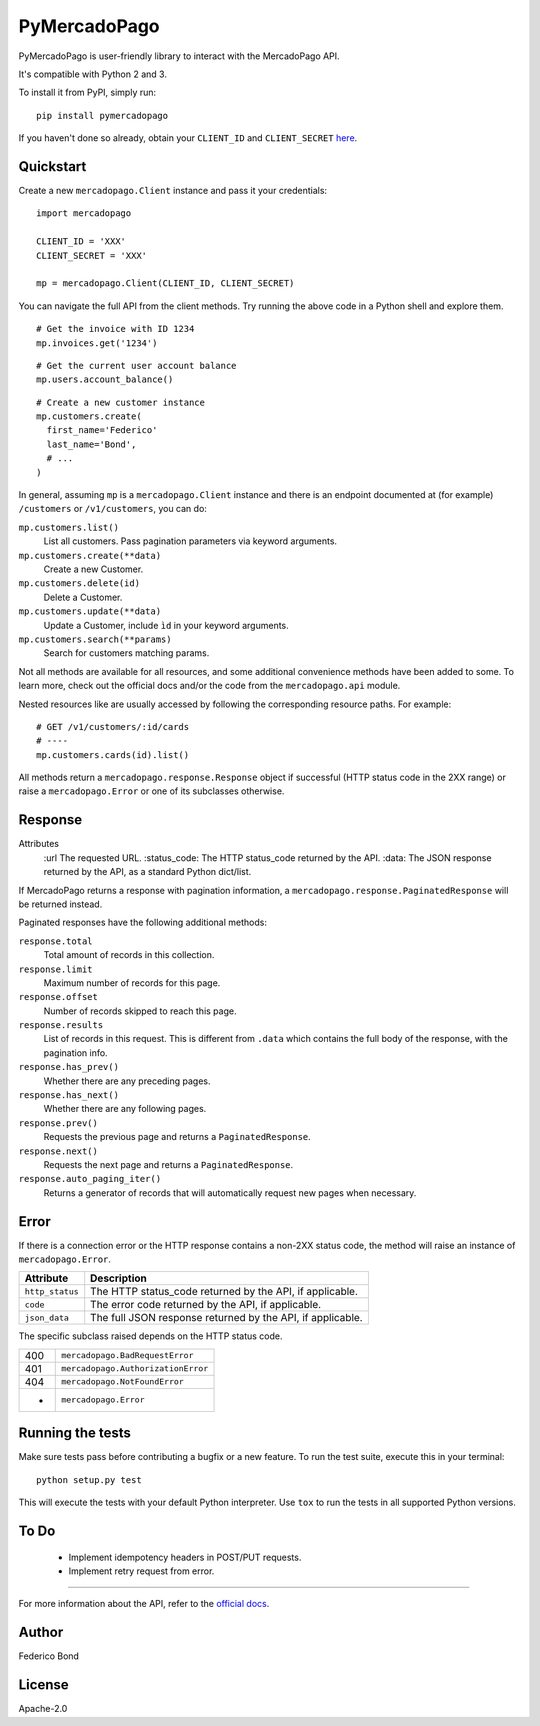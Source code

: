 PyMercadoPago
=============

.. image:: https://img.shields.io/pypi/v/pymercadopago.svg
   :target: https://pypi.python.org/pypi/pymercadopago
   :alt: Latest Version

.. image:: https://travis-ci.org/federicobond/pymercadopago.svg?branch=master
   :target: https://travis-ci.org/federicobond/pymercadopago


PyMercadoPago is user-friendly library to interact with the MercadoPago API.

It's compatible with Python 2 and 3.

To install it from PyPI, simply run::

    pip install pymercadopago

If you haven't done so already, obtain your ``CLIENT_ID`` and ``CLIENT_SECRET`` `here
<https://www.mercadopago.com/mla/account/credentials?type=basic>`_.

Quickstart
----------

Create a new ``mercadopago.Client`` instance and pass it your credentials:

.. highlight:: python

::

    import mercadopago

    CLIENT_ID = 'XXX'
    CLIENT_SECRET = 'XXX'

    mp = mercadopago.Client(CLIENT_ID, CLIENT_SECRET)


You can navigate the full API from the client methods. Try running the above
code in a Python shell and explore them.

::

    # Get the invoice with ID 1234
    mp.invoices.get('1234')


::

    # Get the current user account balance
    mp.users.account_balance()


::

    # Create a new customer instance
    mp.customers.create(
      first_name='Federico'
      last_name='Bond',
      # ...
    )


In general, assuming ``mp`` is a ``mercadopago.Client`` instance and there is
an endpoint documented at (for example) ``/customers`` or ``/v1/customers``,
you can do:

``mp.customers.list()``
    List all customers. Pass pagination parameters via keyword arguments.

``mp.customers.create(**data)``
    Create a new Customer.

``mp.customers.delete(id)``
    Delete a Customer.

``mp.customers.update(**data)``
    Update a Customer, include ``ìd`` in your keyword arguments.

``mp.customers.search(**params)``
    Search for customers matching params.

Not all methods are available for all resources, and some additional
convenience methods have been added to some. To learn more, check out the
official docs and/or the code from the ``mercadopago.api`` module.

Nested resources like are usually accessed by following the corresponding
resource paths. For example:

::

  # GET /v1/customers/:id/cards
  # ----
  mp.customers.cards(id).list()


All methods return a ``mercadopago.response.Response`` object if successful
(HTTP status code in the 2XX range) or raise a ``mercadopago.Error`` or
one of its subclasses otherwise.

Response
--------

Attributes
    :url The requested URL.
    :status_code: The HTTP status_code returned by the API.
    :data: The JSON response returned by the API, as a standard Python dict/list.


If MercadoPago returns a response with pagination information, a
``mercadopago.response.PaginatedResponse`` will be returned instead.

Paginated responses have the following additional methods:

``response.total``
    Total amount of records in this collection.

``response.limit``
    Maximum number of records for this page.

``response.offset``
    Number of records skipped to reach this page.

``response.results``
    List of records in this request. This is different from ``.data`` which
    contains the full body of the response, with the pagination info.

``response.has_prev()``
    Whether there are any preceding pages.

``response.has_next()``
    Whether there are any following pages.

``response.prev()``
    Requests the previous page and returns a ``PaginatedResponse``.

``response.next()``
    Requests the next page and returns a ``PaginatedResponse``.

``response.auto_paging_iter()``
    Returns a generator of records that will automatically request new pages
    when necessary.


Error
-----

If there is a connection error or the HTTP response contains a non-2XX status
code, the method will raise an instance of ``mercadopago.Error``.

===============  ==========================================================
Attribute        Description
===============  ==========================================================
``http_status``  The HTTP status_code returned by the API, if applicable.
``code``         The error code returned by the API, if applicable.
``json_data``    The full JSON response returned by the API, if applicable.
===============  ==========================================================

The specific subclass raised depends on the HTTP status code.

=== ==================================
400 ``mercadopago.BadRequestError``
401 ``mercadopago.AuthorizationError``
404 ``mercadopago.NotFoundError``
*   ``mercadopago.Error``
=== ==================================


Running the tests
-----------------

Make sure tests pass before contributing a bugfix or a new feature.
To run the test suite, execute this in your terminal:

::

    python setup.py test


This will execute the tests with your default Python interpreter.
Use ``tox`` to run the tests in all supported Python versions.


To Do
-----

 * Implement idempotency headers in POST/PUT requests.
 * Implement retry request from error.


----------

For more information about the API, refer to the `official docs 
<https://www.mercadopago.com.ar/developers/en/api-docs/>`_.


Author
------

Federico Bond

License
-------

Apache-2.0
